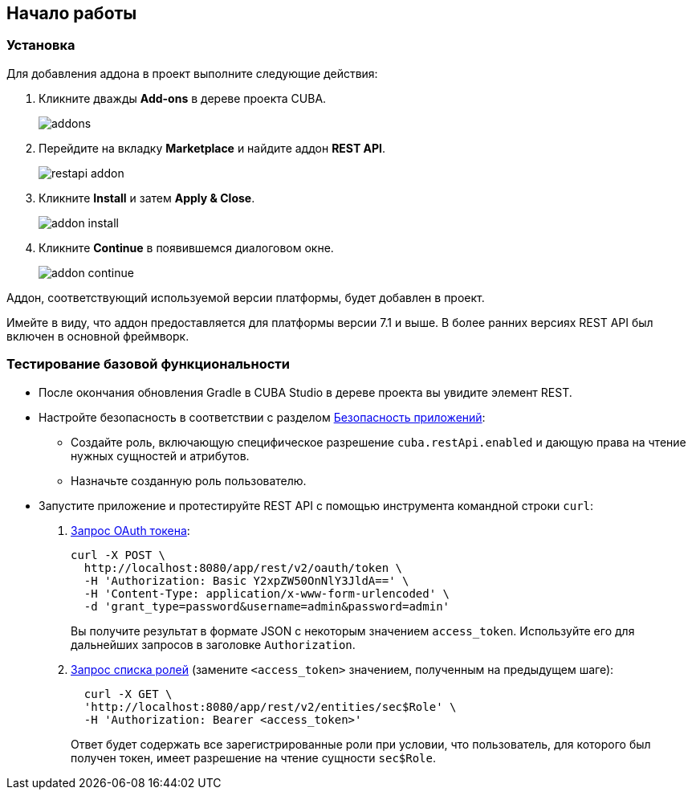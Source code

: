 :sourcesdir: ../../source

[[getting_started]]
== Начало работы

=== Установка

Для добавления аддона в проект выполните следующие действия:

. Кликните дважды *Add-ons* в дереве проекта CUBA.
+
image::addons.png[]
+
. Перейдите на вкладку *Marketplace* и найдите аддон *REST API*.
+
image::restapi_addon.png[]
+
. Кликните *Install* и затем *Apply & Close*.
+
image::addon_install.png[]
+
. Кликните *Continue* в появившемся диалоговом окне.
+
image::addon_continue.png[]

Аддон, соответствующий используемой версии платформы, будет добавлен в проект.

Имейте в виду, что аддон предоставляется для платформы версии 7.1 и выше. В более ранних версиях REST API был включен в основной фреймворк.

=== Тестирование базовой функциональности
--
* После окончания обновления Gradle в CUBA Studio в дереве проекта вы увидите элемент REST.

* Настройте безопасность в соответствии с разделом <<security,Безопасность приложений>>:

** Создайте роль, включающую специфическое разрешение `cuba.restApi.enabled` и дающую права на чтение нужных сущностей и атрибутов.
** Назначьте созданную роль пользователю.

* Запустите приложение и протестируйте REST API с помощью инструмента командной строки `curl`:

. <<rest_api_v2_ex_get_token,Запрос OAuth токена>>:
+
----
curl -X POST \
  http://localhost:8080/app/rest/v2/oauth/token \
  -H 'Authorization: Basic Y2xpZW50OnNlY3JldA==' \
  -H 'Content-Type: application/x-www-form-urlencoded' \
  -d 'grant_type=password&username=admin&password=admin'
----
+
Вы получите результат в формате JSON с некоторым значением `access_token`. Используйте его для дальнейших запросов в заголовке `Authorization`.

. <<rest_api_v2_ex_get_entities_list,Запрос списка ролей>> (замените `<access_token>` значением, полученным на предыдущем шаге):
+
----
  curl -X GET \
  'http://localhost:8080/app/rest/v2/entities/sec$Role' \
  -H 'Authorization: Bearer <access_token>'
----
+
Ответ будет содержать все зарегистрированные роли при условии, что пользователь, для которого был получен токен, имеет разрешение на чтение сущности `sec$Role`.
--